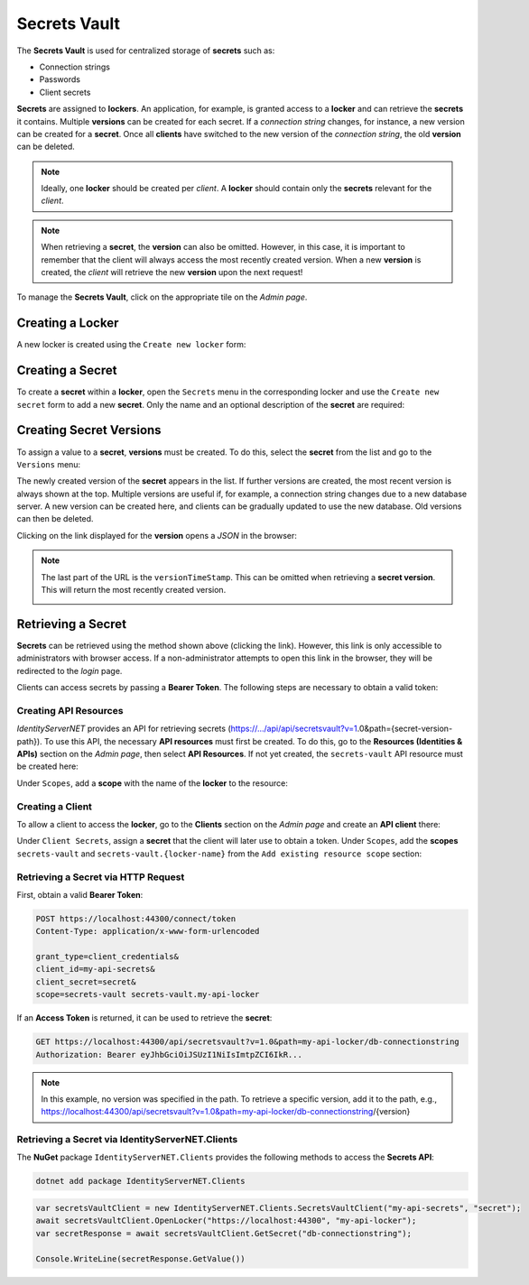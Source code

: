 Secrets Vault
=============

The **Secrets Vault** is used for centralized storage of **secrets** such as:

* Connection strings
* Passwords
* Client secrets

**Secrets** are assigned to **lockers**. An application, for example, is granted access to a **locker** and can retrieve the 
**secrets** it contains. Multiple **versions** can be created for each secret. If a 
*connection string* changes, for instance, a new version can be created for a **secret**. Once all **clients** have switched to the new version of the *connection string*, 
the old **version** can be deleted.

.. note::

    Ideally, one **locker** should be created per *client*. A **locker** should contain only the **secrets** relevant for the *client*.

.. note::

    When retrieving a **secret**, the **version** can also be omitted. However, in this case, it is important to remember that 
    the client will always access the most recently created version. When a new **version** is created, 
    the *client* will retrieve the new **version** upon the next request!

To manage the **Secrets Vault**, click on the appropriate tile on the *Admin page*.

Creating a Locker
-----------------

A new locker is created using the ``Create new locker`` form:

.. image:: img/secretsvault1.png

Creating a Secret
-----------------

To create a **secret** within a **locker**, open the ``Secrets`` menu in the corresponding locker and use 
the ``Create new secret`` form to add a new **secret**. Only the name and an optional description of the **secret** are required:

.. image:: img/secretsvault2.png

Creating Secret Versions
------------------------

To assign a value to a **secret**, **versions** must be created. To do this, select the **secret** from the list 
and go to the ``Versions`` menu:

.. image:: img/secretsvault3.png

The newly created version of the **secret** appears in the list. If further versions are created, the most recent version is always shown at the top.
Multiple versions are useful if, for example, a connection string changes due to a new database server. A new version can be created here, and clients can be gradually updated to use the new database. Old versions can then be deleted.

Clicking on the link displayed for the **version** opens a *JSON* in the browser:

.. image:: img/secretsvault4.png

.. note::

    The last part of the URL is the ``versionTimeStamp``. This can be omitted when retrieving a **secret version**. 
    This will return the most recently created version. 

    .. image:: img/secretsvault5.png

Retrieving a Secret
-------------------

**Secrets** can be retrieved using the method shown above (clicking the link). However, this link is only accessible to administrators with browser access.
If a non-administrator attempts to open this link in the browser, they will be redirected to the *login* page.

Clients can access secrets by passing a **Bearer Token**. The following steps are necessary to obtain a valid token:

Creating API Resources
++++++++++++++++++++++

*IdentityServerNET* provides an API for retrieving secrets (https://.../api/api/secretsvault?v=1.0&path={secret-version-path}).
To use this API, the necessary **API resources** must first be created. To do this, go to the **Resources (Identities & APIs)** 
section on the *Admin page*, then select **API Resources**. If not yet created, the ``secrets-vault`` API resource must be created here:

.. image:: img/secretsvault6.png

Under ``Scopes``, add a **scope** with the name of the **locker** to the resource:

.. image:: img/secretsvault7.png

Creating a Client
+++++++++++++++++

To allow a client to access the **locker**, go to the **Clients** section on the *Admin page* 
and create an **API client** there:

.. image:: img/secretsvault8.png

Under ``Client Secrets``, assign a **secret** that the client will later use to obtain a token.
Under ``Scopes``, add the **scopes** ``secrets-vault`` and ``secrets-vault.{locker-name}`` from the ``Add existing resource scope`` section:

.. image:: img/secretsvault9.png

Retrieving a Secret via HTTP Request
++++++++++++++++++++++++++++++++++++

First, obtain a valid **Bearer Token**:

.. code::

    POST https://localhost:44300/connect/token
    Content-Type: application/x-www-form-urlencoded

    grant_type=client_credentials&
    client_id=my-api-secrets&
    client_secret=secret&
    scope=secrets-vault secrets-vault.my-api-locker

If an **Access Token** is returned, it can be used to retrieve the **secret**:

.. code::

    GET https://localhost:44300/api/secretsvault?v=1.0&path=my-api-locker/db-connectionstring
    Authorization: Bearer eyJhbGciOiJSUzI1NiIsImtpZCI6IkR...

.. note:: 

    In this example, no version was specified in the path. To retrieve a specific version, add it to the path, e.g., 
    https://localhost:44300/api/secretsvault?v=1.0&path=my-api-locker/db-connectionstring/{version}


Retrieving a Secret via IdentityServerNET.Clients
+++++++++++++++++++++++++++++++++++++++++++++++++

The **NuGet** package ``IdentityServerNET.Clients`` provides the following methods 
to access the **Secrets API**:

.. code:: bash

    dotnet add package IdentityServerNET.Clients

.. code:: csharp

    var secretsVaultClient = new IdentityServerNET.Clients.SecretsVaultClient("my-api-secrets", "secret");
    await secretsVaultClient.OpenLocker("https://localhost:44300", "my-api-locker");
    var secretResponse = await secretsVaultClient.GetSecret("db-connectionstring");

    Console.WriteLine(secretResponse.GetValue())
    









